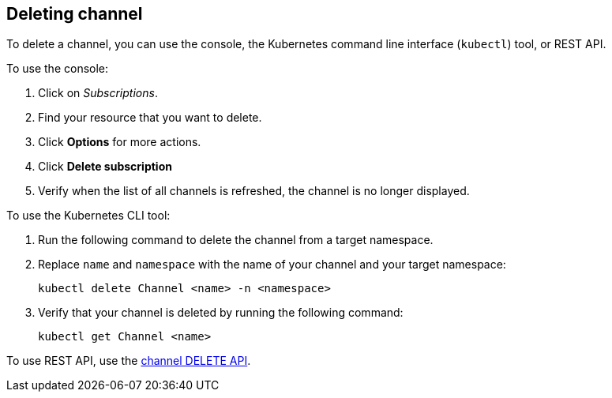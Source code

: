 [#deleting-channel]
== Deleting channel

To delete a channel, you can use the console, the Kubernetes command line interface (`kubectl`) tool, or REST API.

To use the console:

. Click on _Subscriptions_.
. Find your resource that you want to delete.
. Click *Options* for more actions.
. Click *Delete subscription*
. Verify when the list of all channels is refreshed, the channel is no longer displayed.

To use the Kubernetes CLI tool:

. Run the following command to delete the channel from a target namespace.
. Replace `name` and `namespace` with the name of your channel and your target namespace:
+
----
kubectl delete Channel <name> -n <namespace>
----

. Verify that your channel is deleted by running the following command:
+
----
kubectl get Channel <name>
----

To use REST API, use the link:../apis/channels.json[channel DELETE API].